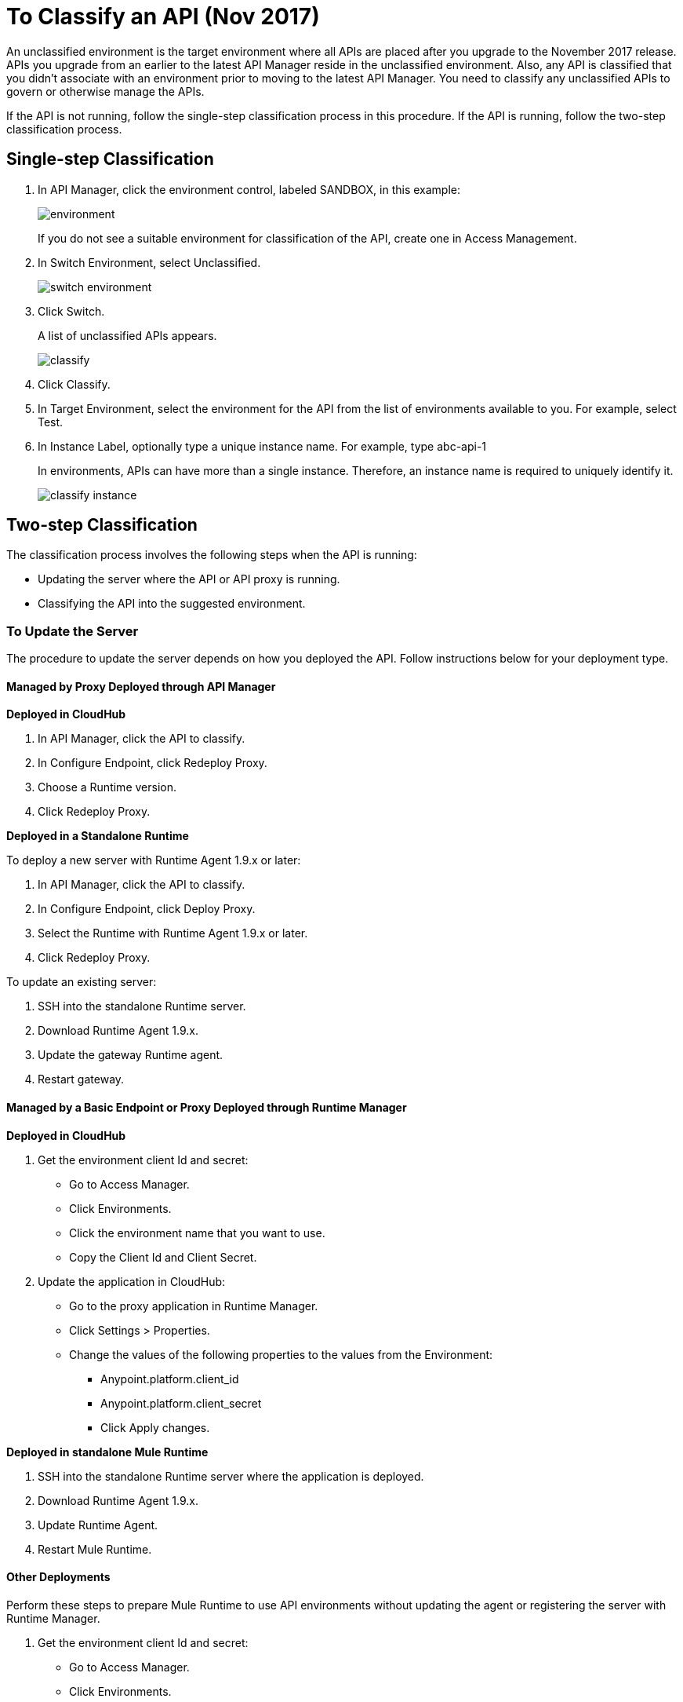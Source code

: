 = To Classify an API (Nov 2017)

An unclassified environment is the target environment where all APIs are placed after you upgrade to the November 2017 release. APIs you upgrade from an earlier to the latest API Manager reside in the unclassified environment. Also, any API is classified that you didn't associate with an environment prior to moving to the latest API Manager. You need to classify any unclassified APIs to govern or otherwise manage the APIs.

If the API is not running, follow the single-step classification process in this procedure. If the API is running, follow the two-step classification process.

== Single-step Classification

. In API Manager, click the environment control, labeled SANDBOX, in this example:
+
image::environment.png[]
+
If you do not see a suitable environment for classification of the API, create one in Access Management.
. In Switch Environment, select Unclassified.
+
image::switch-environment.png[]
+
. Click Switch.
+
A list of unclassified APIs appears.
+
image::classify.png[]
+
. Click Classify.
. In Target Environment, select the environment for the API from the list of environments available to you. For example, select Test.
. In Instance Label, optionally type a unique instance name. For example, type abc-api-1
+
In environments, APIs can have more than a single instance. Therefore, an instance name is required to uniquely identify it.
+
image::classify-instance.png[]

== Two-step Classification

The classification process involves the following steps when the API is running:

* Updating the server where the API or API proxy is running.
* Classifying the API into the suggested environment.

=== To Update the Server

The procedure to update the server depends on how you deployed the API. Follow instructions below for your deployment type. 

==== Managed by Proxy Deployed through API Manager

*Deployed in CloudHub*

. In API Manager, click the API to classify.
. In Configure Endpoint, click Redeploy Proxy.
. Choose a Runtime version.
. Click Redeploy Proxy.

*Deployed in a Standalone Runtime*

To deploy a new server with Runtime Agent 1.9.x or later:

. In API Manager, click the API to classify.
. In Configure Endpoint, click Deploy Proxy.
. Select the Runtime with Runtime Agent 1.9.x or later.
. Click Redeploy Proxy.

To update an existing server:

. SSH into the standalone Runtime server.
. Download Runtime Agent 1.9.x.
. Update the gateway Runtime agent.
. Restart gateway.

==== Managed by a Basic Endpoint or Proxy Deployed through Runtime Manager

*Deployed in CloudHub*

. Get the environment client Id and secret:
+
* Go to Access Manager.
* Click  Environments.
* Click the environment name that you want to use.
* Copy the Client Id and Client Secret.
. Update the application in CloudHub:
+
* Go to the proxy application in Runtime Manager.
* Click Settings > Properties.
* Change the values of the following properties to the values from the Environment:
+
** Anypoint.platform.client_id
** Anypoint.platform.client_secret
** Click Apply changes.

*Deployed in standalone Mule Runtime*

. SSH into the standalone Runtime server where the application is deployed.
. Download Runtime Agent 1.9.x.
. Update Runtime Agent.
. Restart Mule Runtime.

==== Other Deployments

Perform these steps to prepare Mule Runtime to use API environments without updating the agent or registering the server with Runtime Manager.

. Get the environment client Id and secret:
+
* Go to Access Manager.
* Click  Environments.
* Click the environment name that you want to use.
* Copy the Client Id and Client Secret.

*Updating an application in CloudHub*

. Go to the proxy application in Runtime Manager.
. Click Settings > Properties.
. Change the values of the following properties to the values from the Environment:
+
* anypoint.platform.client_id
* anypoint.platform.client_secret

*Updating standalone Runtimes*

. SSH into the Runtime server that you want to update.
. Edit the <mule_home>/<conf>/wrapper.conf file.
. Change the values of the following properties to the values from the Environment:
+
* anypoint.platform.client_id
* anypoint.platform.client_secret
. Restart Mule Runtime.

=== To Classify the API

After updating the server, when the application is up and running again, a classification suggestion appears in the API list. Click the suggestion and follow the instructions.


